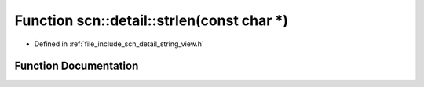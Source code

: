 .. _exhale_function_namespacescn_1_1detail_1ab4d59f6cdc4b04c55caf85d6464b6e46:

Function scn::detail::strlen(const char \*)
===========================================

- Defined in :ref:`file_include_scn_detail_string_view.h`


Function Documentation
----------------------


.. doxygenfunction:: scn::detail::strlen(const char *)
